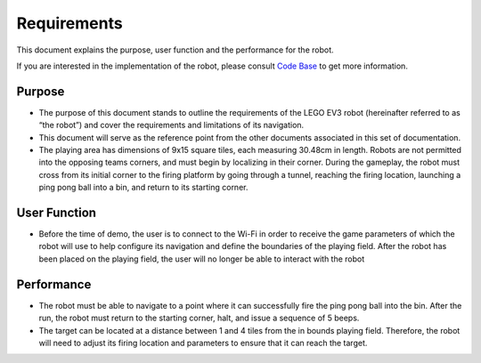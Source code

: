 Requirements
============

This document explains the purpose, user function and the performance for the robot.

If you are interested in the implementation of the robot, please consult `Code Base`_ to get more information.

.. _Code Base: https://github.com/haoweiqiu/Thomas-The-EV3-Engine


Purpose
-----------------

- The purpose of this document stands to outline the requirements of the LEGO EV3 robot (hereinafter referred to as “the robot”) and cover the requirements and limitations of its navigation.
- This document will serve as the reference point from the other documents associated in this set of documentation.
- The playing area has dimensions of 9x15 square tiles, each measuring 30.48cm in length. Robots are not permitted into the opposing teams corners, and must begin by localizing in their corner. During the gameplay, the robot must cross from its initial corner to the firing platform by going through a tunnel, reaching the firing location, launching a ping pong ball into a bin, and return to its starting corner. 


User Function
-----------------

- Before the time of demo, the user is to connect to the Wi-Fi in order to receive the game parameters of which the robot will use to help configure its navigation and define the boundaries of the playing field. After the robot has been placed on the playing field, the user will no longer be able to interact with the robot


Performance
-----------------

- The robot must be able to navigate to a point where it can successfully fire the ping pong ball into the bin. After the run, the robot must return to the starting corner, halt, and issue a sequence of 5 beeps. 
- The target can be located at a distance between 1 and 4 tiles from the in bounds playing field. Therefore, the robot will need to adjust its firing location and parameters to ensure that it can reach the target.